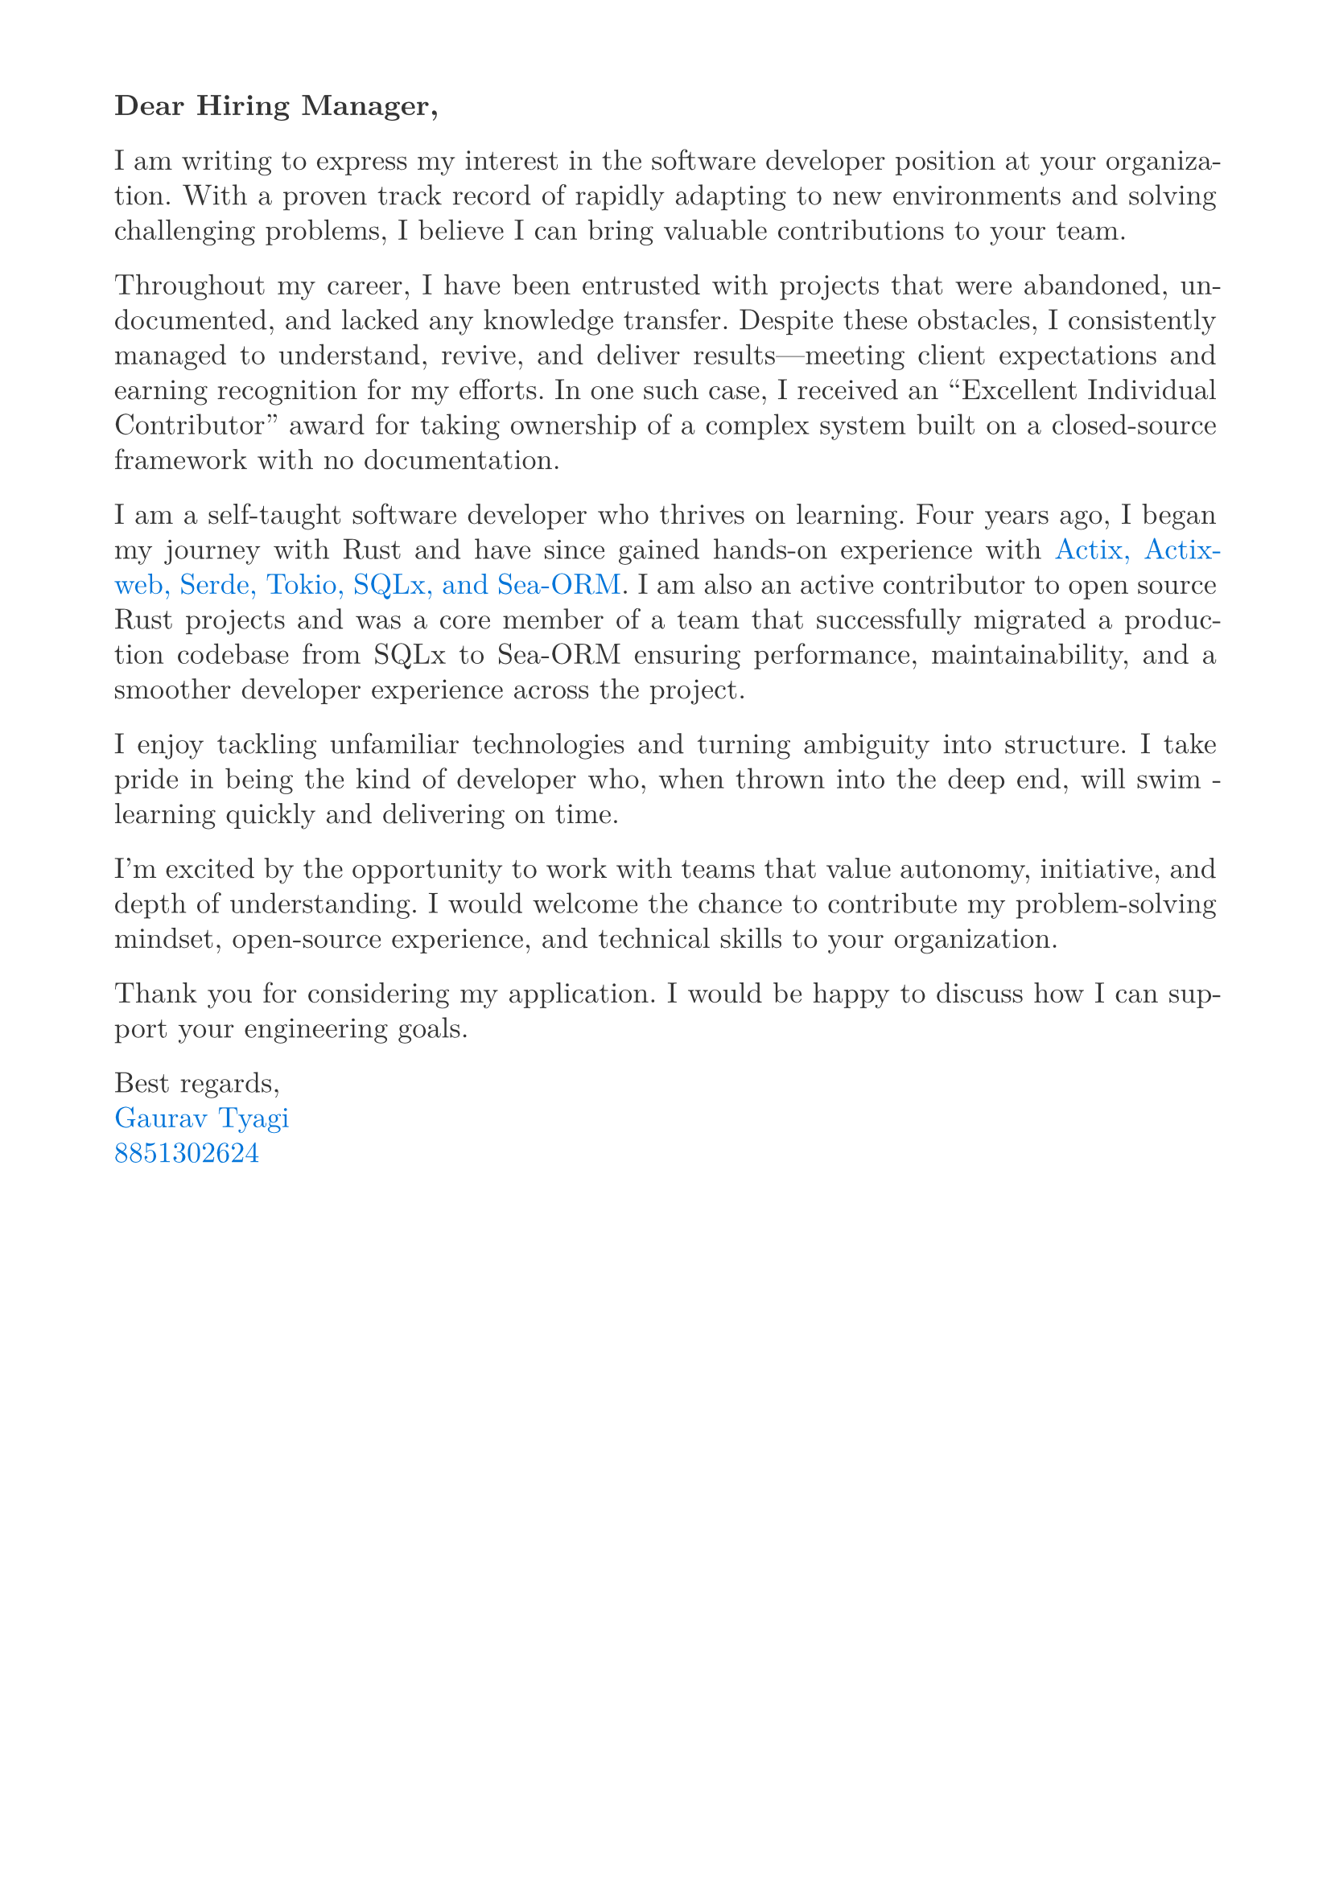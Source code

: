 #let heading-color = rgb(44, 62, 80)        // #2C3E50
#let company-color = rgb(41, 128, 185)      // #2980B9
#let skills-color = rgb(93, 109, 126)       // #5D6D7E
#let body-color = rgb(51, 51, 51)           // #333333
#let contribution-color = rgb(156, 39, 176) // Soft purple

#set page(
  paper: "a4",
  margin: (x: 1.8cm,y: 1.5cm),
)

#set text(
  body-color,
  font: "New Computer Modern", size: 13pt,
)

#set par(
  justify: true,
  leading: 0.52em, 
)

#text()[*Dear Hiring Manager,*]

I am writing to express my interest in the software developer position at your organization. With a proven track record of rapidly adapting to new environments and solving challenging problems, I believe I can bring valuable contributions to your team.

Throughout my career, I have been entrusted with projects that were abandoned, undocumented, and lacked any knowledge transfer. Despite these obstacles, I consistently managed to understand, revive, and deliver results—meeting client expectations and earning recognition for my efforts. In one such case, I received an "Excellent Individual Contributor" award for taking ownership of a complex system built on a closed-source framework with no documentation.

I am a self-taught software developer who thrives on learning. Four years ago, I began my journey with Rust and have since gained hands-on experience with #text(blue)[Actix, Actix-web, Serde, Tokio, SQLx, and Sea-ORM]. I am also an active contributor to open source Rust projects and was a core member of a team that successfully migrated a production codebase from SQLx to Sea-ORM ensuring performance, maintainability, and a smoother developer experience across the project.

I enjoy tackling unfamiliar technologies and turning ambiguity into structure. I take pride in being the kind of developer who, when thrown into the deep end, will swim - learning quickly and delivering on time.

I’m excited by the opportunity to work with teams that value autonomy, initiative, and depth of understanding. I would welcome the chance to contribute my problem-solving mindset, open-source experience, and technical skills to your organization.

Thank you for considering my application. I would be happy to discuss how I can support your engineering goals.

Best regards,\  
#text(blue)[Gaurav Tyagi]\  
#text(blue)[8851302624]

